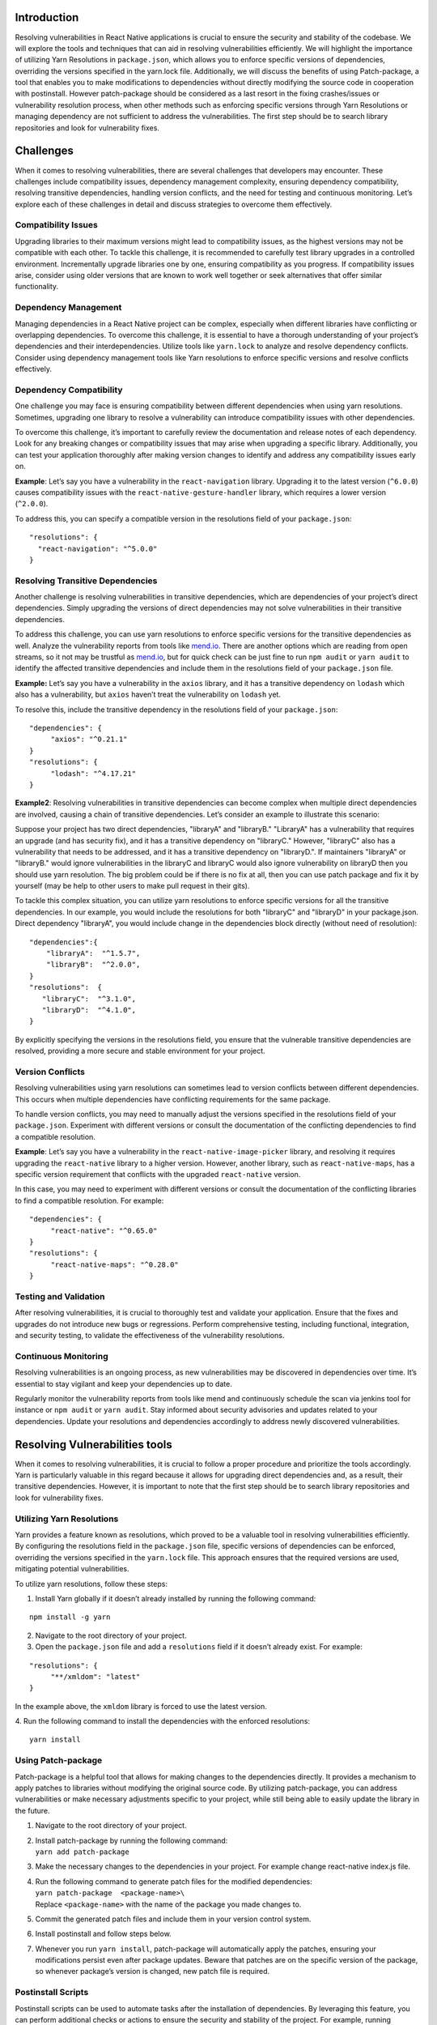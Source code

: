 Introduction
------------

Resolving vulnerabilities in React Native applications is crucial to
ensure the security and stability of the codebase. We will explore the
tools and techniques that can aid in resolving vulnerabilities
efficiently. We will highlight the importance of utilizing Yarn
Resolutions in ``package.json``, which allows you to enforce specific
versions of dependencies, overriding the versions specified in the
yarn.lock file. Additionally, we will discuss the benefits of using
Patch-package, a tool that enables you to make modifications to
dependencies without directly modifying the source code in cooperation
with postinstall.  However patch-package should be considered as a last
resort in the fixing crashes/issues or vulnerability resolution process,
when other methods such as enforcing specific versions through Yarn
Resolutions or managing dependency are not sufficient to address the
vulnerabilities. The first step should be to search library repositories
and look for vulnerability fixes.

Challenges
----------

When it comes to resolving vulnerabilities, there are several challenges
that developers may encounter. These challenges include compatibility
issues, dependency management complexity, ensuring dependency
compatibility, resolving transitive dependencies, handling version
conflicts, and the need for testing and continuous monitoring. Let’s
explore each of these challenges in detail and discuss strategies to
overcome them effectively.

Compatibility Issues
~~~~~~~~~~~~~~~~~~~~

Upgrading libraries to their maximum versions might lead to
compatibility issues, as the highest versions may not be compatible with
each other. To tackle this challenge, it is recommended to carefully
test library upgrades in a controlled environment. Incrementally upgrade
libraries one by one, ensuring compatibility as you progress. If
compatibility issues arise, consider using older versions that are known
to work well together or seek alternatives that offer similar
functionality.

Dependency Management
~~~~~~~~~~~~~~~~~~~~~

Managing dependencies in a React Native project can be complex,
especially when different libraries have conflicting or overlapping
dependencies. To overcome this challenge, it is essential to have a
thorough understanding of your project’s dependencies and their
interdependencies. Utilize tools like ``yarn.lock`` to analyze and
resolve dependency conflicts. Consider using dependency management tools
like Yarn resolutions to enforce specific versions and resolve conflicts
effectively.

Dependency Compatibility
~~~~~~~~~~~~~~~~~~~~~~~~

One challenge you may face is ensuring compatibility between different
dependencies when using yarn resolutions. Sometimes, upgrading one
library to resolve a vulnerability can introduce compatibility issues
with other dependencies.

To overcome this challenge, it’s important to carefully review the
documentation and release notes of each dependency. Look for any
breaking changes or compatibility issues that may arise when upgrading a
specific library. Additionally, you can test your application thoroughly
after making version changes to identify and address any compatibility
issues early on.

**Example**: Let’s say you have a vulnerability in the
``react-navigation`` library. Upgrading it to the latest version
(``^6.0.0``) causes compatibility issues with the
``react-native-gesture-handler`` library, which requires a lower version
(``^2.0.0``).

To address this, you can specify a compatible version in the resolutions
field of your ``package.json``:

::

   "resolutions": {
     "react-navigation": "^5.0.0"
   }

Resolving Transitive Dependencies
~~~~~~~~~~~~~~~~~~~~~~~~~~~~~~~~~

Another challenge is resolving vulnerabilities in transitive
dependencies, which are dependencies of your project’s direct
dependencies. Simply upgrading the versions of direct dependencies may
not solve vulnerabilities in their transitive dependencies.

To address this challenge, you can use yarn resolutions to enforce
specific versions for the transitive dependencies as well. Analyze the
vulnerability reports from tools like `mend.io <http://mend.io>`__.
There are another options which are reading from open streams, so it not
may be trustful as `mend.io <http://mend.io>`__, but for quick check can
be just fine to run ``npm audit`` or ``yarn audit`` to identify the
affected transitive dependencies and include them in the resolutions
field of your ``package.json`` file.

**Example:** Let’s say you have a vulnerability in the ``axios``
library, and it has a transitive dependency on ``lodash`` which also has
a vulnerability, but ``axios`` haven’t treat the vulnerability
on ``lodash`` yet.

To resolve this, include the transitive dependency in the resolutions
field of your ``package.json``:

::

   "dependencies": {
        "axios": "^0.21.1"
   }
   "resolutions": {
        "lodash": "^4.17.21"
   }

**Example2**: Resolving vulnerabilities in transitive dependencies can
become complex when multiple direct dependencies are involved, causing a
chain of transitive dependencies. Let’s consider an example to
illustrate this scenario:

Suppose your project has two direct dependencies, "libraryA" and
"libraryB." "LibraryA" has a vulnerability that requires an upgrade (and
has security fix), and it has a transitive dependency on "libraryC."
However, "libraryC" also has a vulnerability that needs to be addressed,
and it has a transitive dependency on "libraryD.". If maintainers
"libraryA" or "libraryB." would ignore vulnerabilities in the libraryC
and libraryC would also ignore vulnerability on  libraryD then you
should use yarn resolution. The big problem could be if there is no fix
at all, then you can use patch package and fix it by yourself (may be
help to other users to make pull request in their gits).

To tackle this complex situation, you can utilize yarn resolutions to
enforce specific versions for all the transitive dependencies.  In our
example, you would include the resolutions for both "libraryC" and
"libraryD"  in your package.json. Direct dependency "libraryA", you
would include change in the dependencies block directly (without need of
resolution):

::

    "dependencies":{
        "libraryA":  "^1.5.7",
        "libraryB":  "^2.0.0",
    }
    "resolutions":  {
       "libraryC":  "^3.1.0",
       "libraryD":  "^4.1.0",
    }

By explicitly specifying the versions in the resolutions field, you
ensure that the vulnerable transitive dependencies are resolved,
providing a more secure and stable environment for your project.

Version Conflicts
~~~~~~~~~~~~~~~~~

Resolving vulnerabilities using yarn resolutions can sometimes lead to
version conflicts between different dependencies. This occurs when
multiple dependencies have conflicting requirements for the same
package.

To handle version conflicts, you may need to manually adjust the
versions specified in the resolutions field of your ``package.json``.
Experiment with different versions or consult the documentation of the
conflicting dependencies to find a compatible resolution.

**Example**: Let’s say you have a vulnerability in the
``react-native-image-picker`` library, and resolving it requires
upgrading the ``react-native`` library to a higher version. However,
another library, such as ``react-native-maps``, has a specific version
requirement that conflicts with the upgraded ``react-native`` version.

In this case, you may need to experiment with different versions or
consult the documentation of the conflicting libraries to find a
compatible resolution. For example:

::

   "dependencies": {
        "react-native": "^0.65.0"
   }
   "resolutions": {
        "react-native-maps": "^0.28.0"
   }

Testing and Validation
~~~~~~~~~~~~~~~~~~~~~~

After resolving vulnerabilities, it is crucial to thoroughly test and
validate your application. Ensure that the fixes and upgrades do not
introduce new bugs or regressions. Perform comprehensive testing,
including functional, integration, and security testing, to validate the
effectiveness of the vulnerability resolutions.

Continuous Monitoring
~~~~~~~~~~~~~~~~~~~~~

Resolving vulnerabilities is an ongoing process, as new vulnerabilities
may be discovered in dependencies over time. It’s essential to stay
vigilant and keep your dependencies up to date.

Regularly monitor the vulnerability reports from tools like mend
and continuously schedule the scan via jenkins tool for instance
or ``npm audit`` or ``yarn audit``. Stay informed about security
advisories and updates related to your dependencies. Update your
resolutions and dependencies accordingly to address newly discovered
vulnerabilities.

Resolving Vulnerabilities tools
-------------------------------

When it comes to resolving vulnerabilities, it is crucial to follow a
proper procedure and prioritize the tools accordingly. Yarn is
particularly valuable in this regard because it allows for upgrading
direct dependencies and, as a result, their transitive dependencies.
However, it is important to note that the first step should be to search
library repositories and look for vulnerability fixes.

Utilizing Yarn Resolutions
~~~~~~~~~~~~~~~~~~~~~~~~~~

Yarn provides a feature known as resolutions, which proved to be a
valuable tool in resolving vulnerabilities efficiently. By configuring
the resolutions field in the ``package.json`` file, specific versions of
dependencies can be enforced, overriding the versions specified in the
``yarn.lock`` file. This approach ensures that the required versions are
used, mitigating potential vulnerabilities.

To utilize yarn resolutions, follow these steps:

1. Install Yarn globally if it doesn’t already installed by running the
   following command:
::

   npm install -g yarn

2. Navigate to the root directory of your project.

3. Open the ``package.json`` file and add a ``resolutions`` field if it
   doesn’t already exist. For example:
::

   "resolutions": {
        "**/xmldom": "latest"
   }

In the example above, the ``xmldom`` library is forced to use the latest version.

4. Run the following command to install the dependencies with the enforced resolutions:
::

    yarn install

Using Patch-package
~~~~~~~~~~~~~~~~~~~

Patch-package is a helpful tool that allows for making changes to the
dependencies directly. It provides a mechanism to apply patches to
libraries without modifying the original source code. By utilizing
patch-package, you can address vulnerabilities or make necessary
adjustments specific to your project, while still being able to easily
update the library in the future.

1. Navigate to the root directory of your project.

2. | Install patch-package by running the following command:
   | ``yarn add patch-package``

3. Make the necessary changes to the dependencies in your project. For
   example change react-native index.js file.

4. | Run the following command to generate patch files for the modified
     dependencies:
   | ``yarn patch-package  <package-name>\``
   | Replace ``<package-name>`` with the name of the package you made
     changes to.

5. Commit the generated patch files and include them in your version
   control system.

6. Install postinstall and follow steps below.

7. Whenever you run ``yarn install``, patch-package will automatically
   apply the patches, ensuring your modifications persist even after
   package updates. Beware that patches are on the specific version of
   the package, so whenever package’s version is changed, new patch file
   is required.

Postinstall Scripts
~~~~~~~~~~~~~~~~~~~

Postinstall scripts can be used to automate tasks after the installation
of dependencies. By leveraging this feature, you can perform additional
checks or actions to ensure the security and stability of the project.
For example, running vulnerability scans or applying necessary patches
can be automated using postinstall scripts.

1. Navigate to the root directory of your project.

2. | Install patch-package by running the following command:
   | ``yarn add postinstall-postinstall``

3. Open the ``package.json`` file in your project.

4. | Add a ``postinstall`` into block with script that includes the
     necessary commands. For example:
   | ``"scripts":  {  "postinstall":  "patch-package"  }``

5. Save the changes to ``package.json``.

6. Run ``yarn install`` and the postinstall script will execute
   automatically.

Clearing Cache
--------------

Clearing the yarn cache and native part caches can help in recovering
from potential issues related to cached dependencies and can also
resolve certain problems that arise due to conflicting or outdated cache
entries.

**Important notice. You should be vigilant and make it a habit to
regularly clean the cache of your project to avoid potential issues,
bugs, crashes and ensure optimal performance.**

Mend
----

Whitesource contains configuration file which set the behavior of the Unified Agent scan.

`Here <https://docs.mend.io/bundle/unified_agent/page/unified_agent_configuration_parameters.html>`__
you can find the complete option documentation, but I highlighted most
common config options:

**npm.resolveLockFile** - Whether the Unified Agent will rely on the
manifest (**package.json**) and lock file (**package-lock.json**) for
the resolution and not rely on NPM commands. If the lock file is
missing, the detection will be based on the **node_modules** folder.

**resolveAllDependencies** -

Whether to enable or disable by default all dependency resolvers for a
scan. Default value is True.

| For example, when the following parameters are set, only npm
  dependencies will be resolved in this case:
| *resolveAllDependencies*\ =\ *false*
| *npm.resolveDependencies*\ =\ *true*
| *#maven.resolveDependencies\ *\ **=**\ *\ false*

Maven would be normally True (thats default value), but it will be
overwritten with the False value of resolveAllDependencies.

**forceCheckAllDependencies** - Force checks all policies for all
dependencies introduced to the Mend projects.

**excludes** - Whether to exclude specific files from the scan. If a
directory is specified to be excluded, no manifest files located in the
directory will be picked up by the different resolvers.

**fileSystemScan** - Performs a file system scan for source files and
binaries, in addition to the package manager based
dependencies resolution. The files to be scanned can be controlled by
the includes and excludes parameters and the resolver-specific
*ignoreSourceFiles* parameters.

**maven.resolveDependencies**  - Whether to resolve Maven dependencies,
requires "pom.xml".

**gradle.resolveDependencies** - Whether to resolve Gradle dependencies.
Requires build.gradle or build.gradle.kts.

**gradle.includedConfigurations** -

Enables you to determine which dependency configurations to include in
the scan.

The format is according to the following:

-  Exact configuration names to include.

| Values should be space-delimited.
| For example:

gradle.includedConfigurations= compileOnly testCompileOnly

Includes configurations named "compileOnly" and "testCompileOnly".

-  Configurations can include regular expressions.

For example:

gradle.includedConfigurations=.\ **Only.**

Includes all configuration names that contain the string "Only"

**npm.resolveDependencies**  - Whether to resolves NPM/yarn/pnpm
dependencies.

**npm.includeDevDependencies** - Whether to include dev dependencies.

**cocoapods.resolveDependencies** - Whether to resolve CocoaPods
dependencies (using CocoaPods).

**cocoapods.ignoreSourceFiles** - When using the dependency resolver, it
will only include package dependencies, not source files.

**docker.scanImages** -

Runs scans on all or specified images.

When set to True, only Docker image scan will occur. This will include
the detection of Linux packages, and a general scan of the image file
system for package managers’ based resolution and identification of
source files/binaries.

**docker.scanTarFiles** - Used when the user supplies the .tar file of a
Docker image.

**docker.scanContainers** -

| Scan all or specified containers.
| When set to True, only Docker container scan will occur. This will
  include the detection of Linux packages, and a general scan of the
  container file system for package managers’ based resolution and
  identification of source files/binaries.

Before starting a container scan, run the command "docker ps -a" to
check for listed containers.

**scanPackageManager** -

Scans Linux packages by their file name and version. Supported package
types are Debian, RPM, Alpine, Arch Linux, and DNF.

Depending on the package type, one of the following commands will be
run:

-  Debian: dpkg -l

-  RPM: rpm -qa

-  Alpine: apk -vv info

-  Arch Linux: pacman -Q

-  DNF/ centOS:8 - no command, image should contain at least journal.log
   file (installation log) and rpm.dnf.log file (in case of system
   packages update was executed).